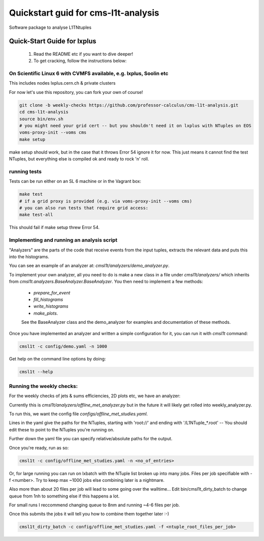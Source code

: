 Quickstart guid for cms-l1t-analysis
============================================
Software package to analyse L1TNtuples

Quick-Start Guide for lxplus
--------------------------------------------
 1. Read the README etc if you want to dive deeper!
 2. To get cracking, follow the instructions below:

On Scientific Linux 6 with CVMFS available, e.g. lxplus, Soolin etc
^^^^^^^^^^^^^^^^^^^^^^^^^^^^^^^^^^^^^^^^^^^^^^^^^^^^^^^^^^^^^^^^^^^^
This includes nodes lxplus.cern.ch & private clusters

For now let's use this repository, you can fork your own of course!

.. code-block:: bash

  git clone -b weekly-checks https://github.com/professor-calculus/cms-l1t-analysis.git
  cd cms-l1t-analysis
  source bin/env.sh
  # you might need your grid cert -- but you shouldn't need it on lxplus with NTuples on EOS
  voms-proxy-init --voms cms
  make setup

make setup should work, but in the case that it throws Error 54 ignore it for now. This just means it cannot find
the test NTuples, but everything else is compiled ok and ready to rock 'n' roll.

running tests
^^^^^^^^^^^^^^^^^^^^^^^^^^^^^^^^^^^^^^^^^^^^
Tests can be run either on an SL 6 machine or in the Vagrant box:

.. code-block:: bash

  make test
  # if a grid proxy is provided (e.g. via voms-proxy-init --voms cms)
  # you can also run tests that require grid access:
  make test-all


This should fail if make setup threw Error 54.


Implementing and running an analysis script
^^^^^^^^^^^^^^^^^^^^^^^^^^^^^^^^^^^^^^^^^^^^
"Analyzers" are the parts of the code that receive events from the input tuples, extracts the relevant data and puts this into the histograms.

You can see an example of an analyzer at: `cmsl1t/analyzers/demo_analyzer.py`.

To implement your own analyzer, all you need to do is make a new class in a file under `cmsl1t/analyzers/` which inherits from `cmsl1t.analyzers.BaseAnalyzer.BaseAnalyzer`.
You then need to implement a few methods:
 - `prepare_for_event`
 - `fill_histograms`
 - `write_histograms`
 - `make_plots`.

 See the BaseAnalyzer class and the demo_analyzer for examples and documentation of these methods.

Once you have implemented an analyzer and written a simple configuration for it, you can run it with `cmsl1t` command:

.. code-block:: bash

  cmsl1t -c config/demo.yaml -n 1000


Get help on the command line options by doing:

.. code-block:: bash

  cmsl1t --help


Running the weekly checks:
^^^^^^^^^^^^^^^^^^^^^^^^^^^^^^^^^^^^^^^^^^^^

For the weekly checks of jets & sums efficiencies, 2D plots etc, we have an analyzer:

Currently this is `cmsl1t/analyzers/offline_met_analyzer.py` but in the future it will likely get rolled into weekly_analyzer.py.

To run this, we want the config file `configs/offline_met_studies.yaml`.

Lines in the yaml give the paths for the NTuples, starting with 'root://' and ending with '/L1NTuple_*.root' -- You should edit these to point to the NTuples you're running on.

Further down the yaml file you can specify relative/absolute paths for the output.

Once you're ready, run as so:

.. code-block:: bash

  cmsl1t -c config/offline_met_studies.yaml -n <no_of_entries>


Or, for large running you can run on lxbatch with the NTuple list broken up into many jobs. Files per job specifiable with -f <number>.
Try to keep max ~1000 jobs else combining later is a nightmare.

Also more than about 20 files per job will lead to some going over the walltime...
Edit bin/cmsl1t_dirty_batch to change queue from 1nh to something else if this happens a lot.

For small runs I reccommend changing queue to 8nm and running ~4-6 files per job.

Once this submits the jobs it will tell you how to combine them together later :-)

.. code-block:: bash

  cmsl1t_dirty_batch -c config/offline_met_studies.yaml -f <ntuple_root_files_per_job>
